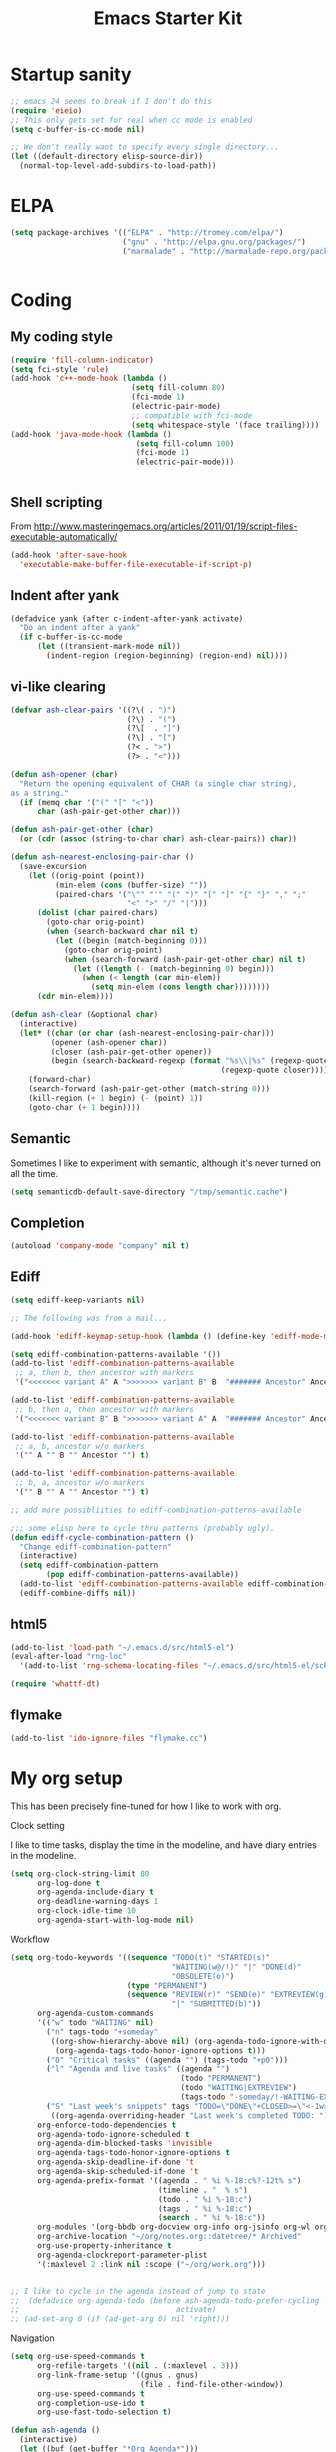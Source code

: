 #+TITLE: Emacs Starter Kit
#+SEQ_TODO: PROPOSED TODO STARTED | DONE DEFERRED REJECTED
#+OPTIONS: H:2 num:nil toc:t
#+STARTUP: oddeven
* Startup sanity
#+srcname: ahyatt-startup
#+begin_src emacs-lisp
  ;; emacs 24 seems to break if I don't do this
  (require 'eieio)
  ;; This only gets set for real when cc mode is enabled
  (setq c-buffer-is-cc-mode nil)
  
  ;; We don't really want to specify every single directory...
  (let ((default-directory elisp-source-dir))
    (normal-top-level-add-subdirs-to-load-path))
  
#+end_src
* ELPA
#+srcname: ahyatt-elpa
#+begin_src emacs-lisp 
  (setq package-archives '(("ELPA" . "http://tromey.com/elpa/")
                           ("gnu" . "http://elpa.gnu.org/packages/")
                           ("marmalade" . "http://marmalade-repo.org/packages/")))
    
  
#+end_src

* Coding
** My coding style
#+srcname: ahyatt-coding-style
#+begin_src emacs-lisp
  (require 'fill-column-indicator)
  (setq fci-style 'rule)
  (add-hook 'c++-mode-hook (lambda ()
                             (setq fill-column 80)
                             (fci-mode 1)
                             (electric-pair-mode)
                             ;; compatible with fci-mode
                             (setq whitespace-style '(face trailing))))
  (add-hook 'java-mode-hook (lambda ()
                              (setq fill-column 100)
                              (fci-mode 1)
                              (electric-pair-mode)))
  
  
#+end_src
** Shell scripting
From http://www.masteringemacs.org/articles/2011/01/19/script-files-executable-automatically/
#+srcname: ahyatt-shell
#+begin_src emacs-lisp 
(add-hook 'after-save-hook
  'executable-make-buffer-file-executable-if-script-p)
#+end_src
** Indent after yank
#+srcname: ahyatt-coding-indent
#+begin_src emacs-lisp 
  (defadvice yank (after c-indent-after-yank activate)
    "Do an indent after a yank"
    (if c-buffer-is-cc-mode
        (let ((transient-mark-mode nil))
          (indent-region (region-beginning) (region-end) nil))))
#+end_src
** vi-like clearing
#+srcname: ahyatt-coding-clearin
#+begin_src emacs-lisp
  (defvar ash-clear-pairs '((?\( . ")")
                            (?\) . "(")
                            (?\[  . "]")
                            (?\] . "[")
                            (?< . ">")
                            (?> . "<")))
  
  (defun ash-opener (char)
    "Return the opening equivalent of CHAR (a single char string),
  as a string."
    (if (memq char '("(" "[" "<"))
        char (ash-pair-get-other char)))
  
  (defun ash-pair-get-other (char)
    (or (cdr (assoc (string-to-char char) ash-clear-pairs)) char))
  
  (defun ash-nearest-enclosing-pair-char ()
    (save-excursion
      (let ((orig-point (point))
            (min-elem (cons (buffer-size) ""))
            (paired-chars '("\"" "'" "(" ")" "[" "]" "{" "}" "," ";"
                            "<" ">" "/" "|")))
        (dolist (char paired-chars)
          (goto-char orig-point)
          (when (search-backward char nil t)
            (let ((begin (match-beginning 0)))
              (goto-char orig-point)
              (when (search-forward (ash-pair-get-other char) nil t)
                (let ((length (- (match-beginning 0) begin)))
                  (when (< length (car min-elem))
                    (setq min-elem (cons length char))))))))
        (cdr min-elem))))
  
  (defun ash-clear (&optional char)
    (interactive)
    (let* ((char (or char (ash-nearest-enclosing-pair-char)))
           (opener (ash-opener char))
           (closer (ash-pair-get-other opener))
           (begin (search-backward-regexp (format "%s\\|%s" (regexp-quote opener)
                                                 (regexp-quote closer)))))
      (forward-char)
      (search-forward (ash-pair-get-other (match-string 0)))
      (kill-region (+ 1 begin) (- (point) 1))
      (goto-char (+ 1 begin))))
#+end_src

** Semantic
Sometimes I like to experiment with semantic, although it's never
turned on all the time.
#+srcname: ahyatt-semantic
#+begin_src emacs-lisp 
  (setq semanticdb-default-save-directory "/tmp/semantic.cache")
#+end_src
** Completion
#+srcname: ahyatt-completion
#+begin_src emacs-lisp 
(autoload 'company-mode "company" nil t)
#+end_src

** Ediff
#+srcname: ahyatt-ediff
#+begin_src emacs-lisp 
  (setq ediff-keep-variants nil)
  
  ;; The following was from a mail...
  
  (add-hook 'ediff-keymap-setup-hook (lambda () (define-key 'ediff-mode-map "t" 'ediff-cycle-combination-pattern)))
  
  (setq ediff-combination-patterns-available '())
  (add-to-list 'ediff-combination-patterns-available
   ;; a, then b, then ancestor with markers
   '("<<<<<<< variant A" A ">>>>>>> variant B" B  "####### Ancestor" Ancestor "======= end") t)
  
  (add-to-list 'ediff-combination-patterns-available
   ;; b, then a, then ancestor with markers
   '("<<<<<<< variant B" B ">>>>>>> variant A" A  "####### Ancestor" Ancestor "======= end") t)
  
  (add-to-list 'ediff-combination-patterns-available
   ;; a, b, ancestor w/o markers
   '("" A "" B "" Ancestor "") t)
  
  (add-to-list 'ediff-combination-patterns-available
   ;; b, a, ancestor w/o markers
   '("" B "" A "" Ancestor "") t)
  
  ;; add more possibliities to ediff-combination-patterns-available
  
  ;;; some elisp here to cycle thru patterns (probably ugly).
  (defun ediff-cycle-combination-pattern ()
    "Change ediff-combination-pattern"
    (interactive)
    (setq ediff-combination-pattern
          (pop ediff-combination-patterns-available))
    (add-to-list 'ediff-combination-patterns-available ediff-combination-pattern t)
    (ediff-combine-diffs nil))
  
#+end_src

** html5
#+srcname: emacs-html5
#+begin_src emacs-lisp
  (add-to-list 'load-path "~/.emacs.d/src/html5-el")
  (eval-after-load "rng-loc"
    '(add-to-list 'rng-schema-locating-files "~/.emacs.d/src/html5-el/schemas.xml"))
  
  (require 'whattf-dt)
#+end_src

** flymake
#+srcname: ahyatt-flymake
#+begin_src emacs-lisp 
  (add-to-list 'ido-ignore-files "flymake.cc")
#+end_src

* My org setup
This has been precisely fine-tuned for how I like to work with org.
*** Clock setting
I like to time tasks, display the time in the modeline, and have diary
entries in the modeline.
#+srcname: ahyatt-org-clock
#+begin_src emacs-lisp 
  (setq org-clock-string-limit 80
        org-log-done t
        org-agenda-include-diary t
        org-deadline-warning-days 1
        org-clock-idle-time 10
        org-agenda-start-with-log-mode nil)
#+end_src
*** Workflow
#+srcname: ahyatt-org-workflow
#+begin_src emacs-lisp 
  (setq org-todo-keywords '((sequence "TODO(t)" "STARTED(s)"
                                      "WAITING(w@/!)" "|" "DONE(d)"
                                      "OBSOLETE(o)")
                            (type "PERMANENT")
                            (sequence "REVIEW(r)" "SEND(e)" "EXTREVIEW(g)" "RESPOND(p)" "SUBMIT(u)"
                                      "|" "SUBMITTED(b)"))
        org-agenda-custom-commands
        '(("w" todo "WAITING" nil)
          ("n" tags-todo "+someday"
           ((org-show-hierarchy-above nil) (org-agenda-todo-ignore-with-date t)
            (org-agenda-tags-todo-honor-ignore-options t)))
          ("0" "Critical tasks" ((agenda "") (tags-todo "+p0")))
          ("l" "Agenda and live tasks" ((agenda "")
                                        (todo "PERMANENT")
                                        (todo "WAITING|EXTREVIEW")
                                        (tags-todo "-someday/!-WAITING-EXTREVIEW")))
          ("S" "Last week's snippets" tags "TODO=\"DONE\"+CLOSED>=\"<-1w>\""
           ((org-agenda-overriding-header "Last week's completed TODO: "))))
        org-enforce-todo-dependencies t
        org-agenda-todo-ignore-scheduled t
        org-agenda-dim-blocked-tasks 'invisible
        org-agenda-tags-todo-honor-ignore-options t
        org-agenda-skip-deadline-if-done 't
        org-agenda-skip-scheduled-if-done 't
        org-agenda-prefix-format '((agenda . " %i %-18:c%?-12t% s")
                                   (timeline . "  % s")
                                   (todo . " %i %-18:c")
                                   (tags . " %i %-18:c")
                                   (search . " %i %-18:c"))
        org-modules '(org-bbdb org-docview org-info org-jsinfo org-wl org-habit)
        org-archive-location "~/org/notes.org::datetree/* Archived"
        org-use-property-inheritance t
        org-agenda-clockreport-parameter-plist
        '(:maxlevel 2 :link nil :scope ("~/org/work.org")))
  
  
  ;; I like to cycle in the agenda instead of jump to state
  ;;  (defadvice org-agenda-todo (before ash-agenda-todo-prefer-cycling
  ;;                                   activate)
  ;; (ad-set-arg 0 (if (ad-get-arg 0) nil 'right)))
  
#+end_src

*** Navigation
#+srcname: ahyatt-org-navigation
#+begin_src emacs-lisp 
  (setq org-use-speed-commands t
        org-refile-targets '((nil . (:maxlevel . 3)))
        org-link-frame-setup '((gnus . gnus)
                               (file . find-file-other-window))
        org-use-speed-commands t
        org-completion-use-ido t
        org-use-fast-todo-selection t)
  
  (defun ash-agenda ()
    (interactive)
    (let ((buf (get-buffer "*Org Agenda*")))
      (if buf
          (switch-to-buffer buf)
        (org-agenda-goto-today))
      (ash-jabber-colorize-tags)))
  
  (global-set-key [M-f11] 'ash-agenda)
  (global-set-key [print] 'ash-agenda)
#+end_src
*** Remember integration
#+srcname: ahyatt-org-remember
#+begin_src emacs-lisp
  (setq org-capture-templates
        '(("n" "Note" entry
           (file+headline "~/org/notes.org" "Unfiled notes")
           "* %a%?\n%u\n%i")
          ("j" "Journal" entry
           (file+datetree "~/org/notes.org")
           "* %T %?")
          ("t" "Todo" entry
           (file+headline "~/org/work.org" "Inbox")
           "* TODO %?\n%a")
          ("a" "Act on email" entry
           (file+headline "~/org/work.org" "Inbox")
           "* TODO Process [%a]\n" :immediate-finish t)))
  (setq org-default-notes-file "~/work/work.org")
  (define-key global-map [f12] 'org-capture)
  
#+end_src
*** Jabber integration
Some code to colorize tags that are jabber names based on
availability.
#+srcname: ahyatt-org-jabber
#+begin_src emacs-lisp 
  (add-hook 'jabber-post-connect-hook 'jabber-autoaway-start)
  
  (defun ash-jabber-colorize-tags ()
    (when (featurep 'emacs-jabber)
      (let ((contact-hash (make-hash-table :test 'equal)))
        (dolist (jc jabber-connections)
          (dolist (contact (plist-get (fsm-get-state-data jc) :roster))
            (puthash (car (split-string (symbol-name contact) "@")) contact contact-hash)))
        (save-excursion
          (goto-char (point-min))
          (while (re-search-forward ":\\(\\w+\\):" nil t)
            (let ((tag (match-string-no-properties 1)))
              (when (and tag (gethash tag contact-hash))
                (let* ((js (jabber-jid-symbol (gethash tag contact-hash)))
                       (connected (get js 'connected))
                       (show (get js 'show)))
                  (if connected
                      (let ((o (make-overlay (match-beginning 1) (- (point) 1))))
                        (overlay-put o 'face
                                     (cons 'foreground-color
                                           (cond ((equal "away" show)
                                                  "orange")
                                                 ((equal "dnd" show)
                                                  "red")
                                                 (t "green")))))))))
            (backward-char))))))
#+end_src
*** Timer
#+srcname: ahyatt-org-timer
#+begin_src emacs-lisp
  (setq org-timer-default-timer 30)
#+end_src
*** Babel
#+srcname: ahyatt-babel
#+begin_src emacs-lisp 
  (setq org-export-babel-evaluate nil)
#+end_src

*** Org for gnus
#+srcname: ahyatt-org-mime
#+begin_src emacs-lisp
  (require 'org-mime)
  (setq org-mime-library 'mml)
  (add-hook 'message-mode-hook 'turn-on-orgstruct++)
  (add-hook 'message-mode-hook 'turn-on-orgtbl)
#+end_src

*** Org functions (to submit as patch)
#+srcname: ahyatt-org-functions
#+begin_src emacs-lisp 
  (defun org-narrow-to-clocked-project ()
    (interactive)
    (save-excursion
      (org-clock-jump-to-current-clock)
      (switch-to-buffer (marker-buffer org-clock-marker))
      (org-up-heading-all 1)
      (org-narrow-to-subtree)
      (org-clock-jump-to-current-clock)))
  
  (defun org-widen-up ()
    (interactive)
    (widen)
    (org-up-heading-all 2)
    (org-narrow-to-subtree))
  
  (define-key global-map "\C-coj" 'org-narrow-to-clocked-project)
  (define-key global-map "\C-cou" 'org-widen-up)
  
#+end_src

* X-Windows
We may want to conditionalize these things on a frame-by-frame basis (if that's even possible).
#+srcname: ahyatt-x
#+begin_src emacs-lisp 
  (setq x-select-enable-clipboard t)
  (setq interprogram-paste-function 'x-cut-buffer-or-selection-value)
#+end_src

* Misc customization
#+srcname: ahyatt-misc
#+begin_src emacs-lisp
  (setq enable-recursive-minibuffers t)
  (setq redisplay-dont-pause t)  
  (setq x-select-enable-clipboard t)
  (savehist-mode 1)
  (recentf-mode 1)
  (tool-bar-mode -1)
  (display-time-mode 1)
  ;; Recentf is useless without saving frequently
  (run-with-idle-timer 1 nil 'recentf-save-list)
  
  (setq ibuffer-saved-filter-groups
        (quote (("default"
                 ("dired" (mode . dired-mode))
                 ("java" (mode . java-mode))
                 ("shell" (mode . shell-mode))
                 ("eshell" (mode . eshell-mode))
                 ("lisp" (mode . emacs-lisp-mode))
                 ("erc" (mode . erc-mode))
                 ("org" (mode . org-mode))
                 ("git" (mode . git-status-mode))
                 ("c++" (or
                         (mode . cc-mode)
                         (mode . c++-mode)))
                 ("emacs" (or
                           (name . "^\\*scratch\\*$")
                           (name . "^\\*Messages\\*$")))
                 ("gnus" (or
                          (mode . message-mode)
                          (mode . bbdb-mode)
                          (mode . mail-mode)
                          (mode . gnus-group-mode)
                          (mode . gnus-summary-mode)
                          (mode . gnus-article-mode)
                          (name . "^\\.bbdb$")
                          (name . "^\\.newsrc-dribble"))))))
        ibuffer-sorting-mode 'recency)
  
  (add-hook 'ibuffer-mode-hook
            (lambda ()
              (ibuffer-switch-to-saved-filter-groups "default")))
  
  (add-hook 'dired-mode-hook
            '(lambda ()
               (define-key dired-mode-map "e" 'wdired-change-to-wdired-mode)))
  
  (add-to-list 'Info-default-directory-list "~/.emacs.d/info/")
  
  (define-key global-map "\C-x\C-j" 'dired-jump)
  (setq nxml-slash-auto-complete-flag t)
  
  ;;  (eval-after-load 'yasnippet
  ;;    (setq yas/prompt-functions '(yas/ido-prompt)))
  
#+end_src
* Jabber customizations
I've stopped using Jabber, since it seems to slow down emacs,
sometimes dramatically.  Still, it's nice to have in case I need it
again.
#+srcname: ahyatt-jabber
#+begin_src emacs-lisp
  (eval-after-load "jabber"
    (progn
      ;; I don't like the jabber modeline having counts, it takes up too
      ;; much room.
      (defadvice jabber-mode-line-count-contacts (around ash-remove-jabber-counts
                                                         (&rest ignore))
        "Override for count contacts, to remove contacts from modeline"
        (setq ad-return-value ""))
      (ad-activate 'jabber-mode-line-count-contacts)
      (add-hook 'jabber-chat-mode-hook 'flyspell-mode)
      (when (featurep 'anything)
        (add-to-list 'anything-sources anything-c-source-jabber-contacts))
      (setq jabber-alert-message-hooks '(jabber-message-echo jabber-message-scroll)
            jabber-alert-muc-hooks '(jabber-muc-scroll)
            jabber-alert-presence-hooks (quote (jabber-presence-update-roster))
            jabber-autoaway-method (quote jabber-current-idle-time)
            jabber-mode-line-mode t
            jabber-vcard-avatars-retrieve nil)
      (add-hook 'jabber-post-connect-hook 'jabber-autoaway-start)))
#+end_src
* Various packages
#+srcname: ahyatt-smex
#+begin_src emacs-lisp
  (require 'smex)
  ;; This stopped being defined, so let's just define it ourselves
  (defun smex-update-and-run ()
    (interactive)
    (smex-update)
    (smex))
  (add-hook 'after-init-hook 'smex-initialize)
  (global-set-key (kbd "M-x") 'smex)
  (global-set-key (kbd "M-X") 'smex-major-mode-commands)
  (global-set-key (kbd "C-c M-x") 'smex-update-and-run)
  ;; This is the old M-x.
  (global-set-key (kbd "C-c C-c M-x") 'execute-extended-command)
  
  ;; edit server, a Chrome extension
  (if (and (daemonp) (locate-library "edit-server"))
      (progn
        (require 'edit-server)
        (edit-server-start)))
  
  (require 'ace-jump-mode)
  (define-key global-map (quote [Scroll_Lock]) 'ace-jump-mode)
  (define-key global-map (kbd "C-'") 'ace-jump-char-mode)
  
  (setq ido-use-virtual-buffers t)
#+end_src
* Keychord
#+srcname: ahyatt-keychord
#+begin_src emacs-lisp
  (require 'key-chord)
  (key-chord-mode 1)
  (key-chord-define-global "jk" 'dabbrev-expand)
  (key-chord-define-global "l;" 'magit-status)
  (key-chord-define-global "`1" 'yas/expand)
  (key-chord-define-global "-=" (lambda () (interactive) (switch-to-buffer "*compilation*")))
  
  (key-chord-define-global "xb" 'recentf-ido-find-file)
  (key-chord-define-global "xg" 'smex)
  (key-chord-define-global "XG" 'smex-major-mode-commands)
  (key-chord-define-global "p\\" 'jabber-switch-to-roster-buffer)
  (key-chord-define-global "fj" 'ash-clear)
#+end_src
* Gnus
This is for gnus customization, not anything server-specific.
#+srcname: ahyatt-gnus
#+begin_src emacs-lisp
  (autoload 'gnus "gnus-load" nil t)
  
  (eval-after-load "gnus"
    ;; gnus-agent and nnimap don't always work well together,
    ;; but maybe things have gotten better.  Setting to 't again, if it
    ;; fails again let's record why.
    (setq gnus-agent t
          bbdb-always-add-addresses 'ash-add-addresses-p
          bbdb-complete-name-allow-cycling t
          bbdb-completion-display-record nil
          bbdb-silent-running t
          bbdb-use-pop-up nil
          bbdb/mail-auto-create-p 'bbdb-ignore-some-messages-hook
          bbdb/news-auto-create-p 'bbdb-ignore-some-messages-hook
           ;; This really speeds things up!
          gnus-nov-is-evil t
          nnimap-search-uids-not-since-is-evil t
          gnus-ignored-newsgroups "^$"
          mm-text-html-renderer 'w3m-standalone
          mm-attachment-override-types '("image/.*")
          ;; No HTML mail
          mm-discouraged-alternatives '("text/html" "text/richtext")
          gnus-message-archive-group "Sent"
          gnus-ignored-mime-types '("text/x-vcard")
          gnus-agent-queue-mail nil
          gnus-keep-same-level 't
          gnus-summary-ignore-duplicates t
          gnus-group-use-permanent-levels 't
          ;; From http://emacs.wordpress.com/2008/04/21/two-gnus-tricks/
          gnus-user-date-format-alist
          '(((gnus-seconds-today) . "Today, %H:%M")
            ((+ 86400 (gnus-seconds-today)) . "Yesterday, %H:%M")
            (604800 . "%A %H:%M") ;;that's one week
            ((gnus-seconds-month) . "%A %d")
            ((gnus-seconds-year) . "%B %d")
            (t . "%B %d '%y"))
           ;; From http://www.emacswiki.org/emacs/init-gnus.el
          gnus-summary-line-format "%U%R%z%O %{%16&user-date;%}   %{%-20,20n%} %{%ua%} %B %(%I%-60,60s%)\n"
          gnus-summary-same-subject ""
          gnus-sum-thread-tree-indent "    "
          gnus-sum-thread-tree-single-indent "◎ "
          gnus-sum-thread-tree-root "● "
          gnus-sum-thread-tree-false-root "☆"
          gnus-sum-thread-tree-vertical "│"
          gnus-sum-thread-tree-leaf-with-other "├─► "
          gnus-sum-thread-tree-single-leaf "╰─► "
          gnus-single-article-buffer nil
          gnus-suppress-duplicates t))
  
  (defun gnus-user-format-function-a (header) 
     (let ((myself (concat "<" user-mail-address ">"))
           (references (mail-header-references header))
           (message-id (mail-header-id header)))
       (if (or (and (stringp references)
                    (string-match myself references))
               (and (stringp message-id)
                    (string-match myself message-id)))
           "X" "│")))
  
#+end_src
* Terminal
#+srcname: ahyatt-terminal
#+begin_src emacs-lisp 
  (defun ash-term-hooks ()
    ;; dabbrev-expand in term
    (define-key term-raw-escape-map "/"
      (lambda ()
        (interactive)
        (let ((beg (point)))
          (dabbrev-expand nil)
          (kill-region beg (point)))
        (term-send-raw-string (substring-no-properties (current-kill 0)))))
    ;; yank in term (bound to C-c C-y)
    (define-key term-raw-escape-map "\C-y"
      (lambda ()
         (interactive)
         (term-send-raw-string (current-kill 0))))
    (setq term-default-bg-color (face-background 'default))
    (setq term-default-fg-color (face-foreground 'default)))
  (add-hook 'term-mode-hook 'ash-term-hooks)
#+end_src

* Speed tweeks
#+srcname: ahyatt-speed
#+begin_src emacs-lisp 
  (setq ido-enable-tramp-completion nil)
  
  ;; from http://www.method-combination.net/blog/archives/2011/03/11/speeding-up-emacs-saves.htlm
  (setq vc-handled-backends nil)
#+end_src
* ERC
I used ERC primarily with bitlbee.  But it kind of sucks, having some
huge problems I haven't found a workaround for.
** Base setup 
#+srcname: ahyatt-erc
#+begin_src emacs-lisp 
  (setq erc-modules '(autoaway autojoin completion fill irccontrols log match menu move-to-prompt noncommands notify readonly ring scrolltobottom smiley stamp track)
        erc-hide-list (quote ("JOIN" "KICK" "NICK" "PART" "QUIT" "MODE"))
        erc-autoaway-mode t
        erc-notify-mode t
        erc-echo-notices-in-minibuffer-flag t
        erc-auto-query nil  ;; nil = no new buffer
        erc-autoaway-idletimer 'emacs
        erc-user-full-name user-full-name
        erc-track-when-inactive 'nil
        erc-track-exclude-types '(("JOIN" "NICK" "PART" "QUIT" "MODE"
                                   "324" "329" "332" "333" "353" "477"))
        erc-track-exclude-server-buffer t
        erc-autoaway-idle-seconds 300
        erc-track-showcount t
        erc-track-shorten-names nil)
#+end_src
** Modeline fix
For some reason, erc decides to use arbitrary faces for the modeline,
when I think there should be just one modeline face.  This doesn't
actually fix this as much as it should.
#+srcname: ahyatt-erc-modeline
#+begin_src emacs-lisp 
  (require 'erc-track)  ;; to load the default definitions
  
  (defface erc-modeline
    '((((class color)) (:foreground "ping"))
      (t (:italic t) (:bold t)))
    "Face used for the header of a wave."
    :group 'erc)
  
  
  (defun erc-track-find-face (faces)
    "Just return a reasonable face"
    'erc-modeline)
#+end_src
* RCIRC
Because ERC kind of sucks
#+srcname: ahyatt-rcirc
#+begin_src emacs-lisp 
  (setq rcirc-max-message-length 5000)
  (eval-after-load "rcirc"
    '(progn (add-hook 'rcirc-mode-hook (lambda () 'rcirc-omit-mode))
            (add-hook 'rcirc-mode-hook (lambda () (flyspell-mode 1)))
            (add-hook 'rcirc-mode-hook (lambda () (rcirc-track-minor-mode 1)))
            (defun rcirc-handler-MODE (process sender args text))))
#+end_src
** Auto-away mode
#+srcname: ahyatt-rcirc-autoaway
#+begin_src emacs-lisp 
  ;; From http://www.emacswiki.org/emacs/rcircAutoAway
  (defvar rcirc-auto-away-server-regexps nil
    "List of regexps to match servers for auto-away.")
  
  (defvar rcirc-auto-away-after 3600
    "Auto-away after this many seconds.")
  
  (defvar rcirc-auto-away-reason "idle"
    "Reason sent to server when auto-away.")
  
  (defun rcirc-auto-away ()
    (message "rcirc-auto-away")
    (rcirc-auto-away-1 rcirc-auto-away-reason)
    (add-hook 'post-command-hook 'rcirc-auto-unaway))
  
  (defun rcirc-auto-away-1 (reason)
    (let ((regexp (mapconcat (lambda (x) (concat "\\(" x "\\)")) 
                             rcirc-auto-away-server-regexps "\\|")))
      (dolist (process (rcirc-process-list))
        (when (string-match regexp (process-name process))
          (rcirc-send-string process (concat "AWAY :" reason))))))
  
  (defun rcirc-auto-unaway ()
    (remove-hook 'post-command-hook 'rcirc-auto-unaway)
    (rcirc-auto-away-1 ""))
  
  (run-with-idle-timer rcirc-auto-away-after t 'rcirc-auto-away)
  ;;(cancel-function-timers 'rcirc-auto-away)
#+end_src
* Minimalism
#+srcname: ahyatt-minimalism
#+begin_src emacs-lisp 
  (scroll-bar-mode -1)
#+end_src
* Bookmarks
I like bookmarks to be saved regularly
#+srcname: ahyatt-bookmarks
#+begin_src emacs-lisp 
  ; Save every time things are changed
  (setq bookmark-save-flag 1)
#+end_src
* Edit mode
For the Chrome extension
#+srcname: ahyatt-edit-mode
#+begin_src emacs-lisp 
  (add-hook 'edit-server-text-mode-hook (lambda () (longlines-mode 1)))
  (add-hook 'edit-server-text-mode-hook (lambda () (flyspell-mode 1)))
#+end_src

* Anything
My anything-config, which is fast and general
#+srcname: ahyatt-anything
#+begin_src emacs-lisp 
  ;; (require 'anything)
  ;; (require 'anything-config)
  
  ;; (setq anything-sources
  ;;       (remove-duplicates (append anything-for-files-prefered-list
  ;;                                  '(anything-c-source-buffers+
  ;;                                    anything-c-source-imenu
  ;;                                    anything-c-source-info-emacs
  ;;                                    anything-c-source-org-keywords
  ;;                                    anything-c-source-info-org
  ;;                                    anything-c-source-info-cl
  ;;                                    anything-c-source-info-elisp))))
  
  ;; ;; This makes sense on kinesys keyboards
  ;; (key-chord-define-global "=1" 'anything)
  ;; ;; This makes sense on normal keyboards
  ;; (key-chord-define-global "`1" 'anything)
  
#+end_src

* Breadcrumb
#+srcname: ash-breadcrumb
#+begin_src emacs-lisp 
  (autoload 'bc-set               "breadcrumb" "Set bookmark in current point."   t)
  (autoload 'bc-previous          "breadcrumb" "Go to previous bookmark."         t)
  (autoload 'bc-next              "breadcrumb" "Go to next bookmark."             t)
  (autoload 'bc-local-previous    "breadcrumb" "Go to previous local bookmark."   t)
  (autoload 'bc-local-next        "breadcrumb" "Go to next local bookmark."       t)
  (autoload 'bc-goto-current      "breadcrumb" "Go to the current bookmark."      t)
  (autoload 'bc-list              "breadcrumb" "List all bookmarks in menu mode." t)
  (autoload 'bc-clear             "breadcrumb" "Clear all bookmarks."             t)
  
  (key-chord-define-global "bv" 'bc-set)
  (key-chord-define-global "bp" 'bc-previous)
  (key-chord-define-global "bn" 'bc-next)
  (key-chord-define-global "bq" 'bc-local-previous)
  (key-chord-define-global "bk" 'bc-local-next)
  (key-chord-define-global "b5" 'bc-list)
  (key-chord-define-global "bc" 'bc-clear)
#+end_src
* Autocomplete
#+srcname: ahyatt-autocomplete
#+begin_src emacs-lisp 
  (message "autocomplete")
  (add-to-list 'load-path "~/.emacs.d/auto-complete")
  (require 'auto-complete-config)
  (add-to-list 'ac-dictionary-directories "~/.emacs.d/auto-complete/ac-dict")
  (ac-config-default)
  
  (defun ielm-auto-complete ()
    "Enables `auto-complete' support in \\[ielm]."
    (setq ac-sources '(ac-source-functions
                       ac-source-variables
                       ac-source-features
                       ac-source-symbols
                       ac-source-words-in-same-mode-buffers))
    (add-to-list 'ac-modes 'inferior-emacs-lisp-mode)
    (auto-complete-mode 1))
  (add-hook 'ielm-mode-hook 'ielm-auto-complete)
  (add-hook 'ielm-mode-hook (lambda () (paredit-mode 1)))
#+end_src

* Mode line cleanup
All those modes and minor modes in the modeline just clutter up
things.  Remove them.
#+srcname: ahyatt-modeline
#+begin_src emacs-lisp 
  (setq mode-line-modes nil)
#+end_src
* Prettiness
** Text size changes
#+srcname: ahyatt-fontsize
#+begin_src emacs-lisp 
  (defun ash-set-frame-font-points (points)
    (interactive "nPoints: ")
    (set-frame-parameter (selected-frame) 'font (concat "Monaco-" (int-to-string points))))
#+end_src

** Sane color theme
#+srcname: ahyatt-sane-color-theme
#+begin_src emacs-lisp
  ;; what about custom-theme-load-path?
  (add-to-list 'load-path "~/.emacs.d/src/emacs-color-theme-solarized/")
  (add-to-list 'custom-theme-load-path "~/.emacs.d/src/emacs-color-theme-solarized")
  (defun ash-reapply-theme (frame)
    (save-excursion
      (dolist (theme custom-enabled-themes)
        (enable-theme theme))))
  ;; (add-hook 'after-make-frame-functions
  ;;           'ash-reapply-theme)
  (setq color-theme-is-global nil)
#+end_src
* Buffer cleanup
#+srcname: ahyatt-cleanup
#+begin_src emacs-lisp
  (message "midnight")
  (require 'midnight)
  (setq clean-buffer-list-delay-general 2)
#+end_src

* Mark fixup
From http://www.masteringemacs.org/articles/2010/12/22/fixing-mark-commands-transient-mark-mode/
#+srcname: ahyatt-mark
#+begin_src emacs-lisp 
  (defun push-mark-no-activate ()
    "Pushes `point' to `mark-ring' and does not activate the region
  Equivalent to \\[set-mark-command] when \\[transient-mark-mode] is disabled"
    (interactive)
    (push-mark (point) t nil)
    (message "Pushed mark to ring"))
  (global-set-key (kbd "C-;") 'push-mark-no-activate)
  (defun jump-to-mark ()
    "Jumps to the local mark, respecting the `mark-ring' order.
  This is the same as using \\[set-mark-command] with the prefix argument."
    (interactive)
    (set-mark-command 1))
  (global-set-key (kbd "C-:") 'jump-to-mark)
  
#+end_src

* Which-func
From http://www.masteringemacs.org/articles/2011/11/19/which-function-mode/
#+srcname: ahyatt-whichfunc
#+begin_src emacs-lisp 
  (require 'which-func)
  (add-to-list 'which-func-modes 'org-mode)
  (which-func-mode 1)
#+end_src
